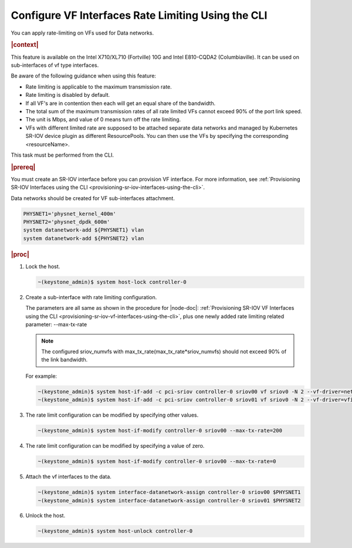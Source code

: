 
.. nuo1612792731113
.. _configuring-vf-interfaces-rate-limiting-using-cli:

=====================================================
Configure VF Interfaces Rate Limiting Using the CLI
=====================================================

You can apply rate-limiting on VFs used for Data networks.

.. rubric:: |context|

This feature is available on the Intel X710/XL710 \(Fortville\) 10G and Intel
E810-CQDA2 \(Columbiaville\). It can be used on sub-interfaces of vf type
interfaces.

Be aware of the following guidance when using this feature:


.. _configuring-vf-interfaces-rate-limiting-using-cli-ul-c3p-yrz-44b:

-   Rate limiting is applicable to the maximum transmission rate.

-   Rate limiting is disabled by default.

-   If all VF's are in contention then each will get an equal share of the
    bandwidth.

-   The total sum of the maximum transmission rates of all rate limited VFs
    cannot exceed 90% of the port link speed.

-   The unit is Mbps, and value of 0 means turn off the rate limiting.

-   VFs with different limited rate are supposed to be attached separate data
    networks and managed by Kubernetes SR-IOV device plugin as different
    ResourcePools. You can then use the VFs by specifying the corresponding
    <resourceName>.


This task must be performed from the CLI.

.. rubric:: |prereq|

You must create an SR-IOV interface before you can provision VF interface. For
more information, see :ref:`Provisioning SR-IOV Interfaces using the CLI
<provisioning-sr-iov-interfaces-using-the-cli>`.

Data networks should be created for VF sub-interfaces attachment.

.. code-block:: none

    PHYSNET1='physnet_kernel_400m'
    PHYSNET2='physnet_dpdk_600m'
    system datanetwork-add ${PHYSNET1} vlan
    system datanetwork-add ${PHYSNET2} vlan


.. rubric:: |proc|

#.  Lock the host.

    .. code-block:: none

        ~(keystone_admin)$ system host-lock controller-0

#.  Create a sub-interface with rate limiting configuration.

    The parameters are all same as shown in the procedure for |node-doc|:
    :ref:`Provisioning SR-IOV VF Interfaces using the CLI
    <provisioning-sr-iov-vf-interfaces-using-the-cli>`, plus one newly added
    rate limiting related parameter: --max-tx-rate

    .. note::
        The configured sriov\_numvfs with
        max\_tx\_rate\(max\_tx\_rate\*sriov\_numvfs\) should not exceed 90% of
        the link bandwidth.

    For example:

    .. code-block:: none

        ~(keystone_admin)$ system host-if-add -c pci-sriov controller-0 sriov00 vf sriov0 -N 2 --vf-driver=netdevice --max-tx-rate=400
        ~(keystone_admin)$ system host-if-add -c pci-sriov controller-0 sriov01 vf sriov0 -N 2 --vf-driver=vfio --max-tx-rate=600

#.  The rate limit configuration can be modified by specifying other values.

    .. code-block:: none

        ~(keystone_admin)$ system host-if-modify controller-0 sriov00 --max-tx-rate=200

#.  The rate limit configuration can be modified by specifying a value of zero.

    .. code-block:: none

        ~(keystone_admin)$ system host-if-modify controller-0 sriov00 --max-tx-rate=0

#.  Attach the vf interfaces to the data.

    .. code-block:: none

        ~(keystone_admin)$ system interface-datanetwork-assign controller-0 sriov00 $PHYSNET1
        ~(keystone_admin)$ system interface-datanetwork-assign controller-0 sriov01 $PHYSNET2

#.  Unlock the host.

    .. code-block:: none

        ~(keystone_admin)$ system host-unlock controller-0
